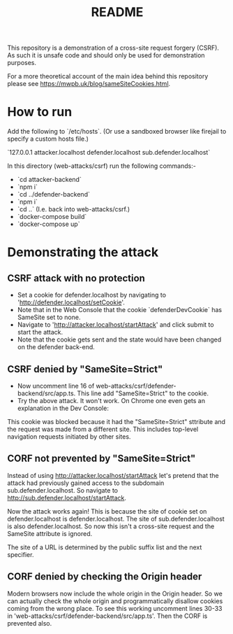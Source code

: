 #+TITLE:README

This repository is a demonstration of a cross-site request forgery (CSRF).
As such it is unsafe code and should only be used for demonstration purposes.

For a more theoretical account of the main idea behind this repository please see https://mwpb.uk/blog/sameSiteCookies.html.

* How to run

Add the following to `/etc/hosts`.
(Or use a sandboxed browser like firejail to specify a custom hosts file.)

`127.0.0.1 attacker.localhost defender.localhost sub.defender.localhost`

In this directory (web-attacks/csrf) run the following commands:-

- `cd attacker-backend`
- `npm i`
- `cd ../defender-backend`
- `npm i`
- `cd ..` (I.e. back into web-attacks/csrf.)
- `docker-compose build`
- `docker-compose up`

* Demonstrating the attack

** CSRF attack with no protection

- Set a cookie for defender.localhost by navigating to 'http://defender.localhost/setCookie'.
- Note that in the Web Console that the cookie `defenderDevCookie` has SameSite set to none.
- Navigate to 'http://attacker.localhost/startAttack' and click submit to start the attack.
- Note that the cookie gets sent and the state would have been changed on the defender back-end.

** CSRF denied by "SameSite=Strict"

- Now uncomment line 16 of web-attacks/csrf/defender-backend/src/app.ts. This line add "SameSite=Strict" to the cookie.
- Try the above attack. It won't work. On Chrome one even gets an explanation in the Dev Console:

This cookie was blocked because it had the "SameSite=Strict" sttribute and the request was made from a different site. This includes top-level navigation requests initiated by other sites.

** CORF not prevented by "SameSite=Strict"

Instead of using http://attacker.localhost/startAttack let's pretend that the attack had previously gained access to the subdomain sub.defender.localhost. So navigate to http://sub.defender.localhost/startAttack. 

Now the attack works again!
This is because the site of cookie set on defender.localhost is defender.localhost.
The site of sub.defender.localhost is also defender.localhost.
So now this isn't a cross-site request and the SameSite attribute is ignored.

The site of a URL is determined by the public suffix list and the next specifier.

** CORF denied by checking the Origin header

Modern browsers now include the whole origin in the Origin header.
So we can actually check the whole origin and programmatically disallow cookies coming from the wrong place.
To see this working uncomment lines 30-33 in 'web-attacks/csrf/defender-backend/src/app.ts'.
Then the CORF is prevented also.
